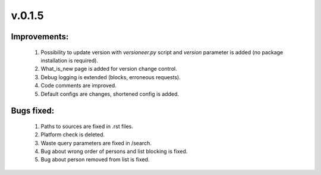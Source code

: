 v.0.1.5
=======

Improvements:
-------------

	1) Possibility to update version with *versioneer.py* script and *version* parameter is added (no package installation is required).

	#) What_is_new page is added for version change control.

	#) Debug logging is extended (blocks, erroneous requests).

	#) Code comments are improved.

	#) Default configs are changes, shortened config is added.

Bugs fixed:
-----------

	1) Paths to sources are fixed in .rst files.

	#) Platform check is deleted.

	#) Waste query parameters are fixed in /search.

	#) Bug about wrong order of persons and list blocking is fixed.

	#) Bug about person removed from list is fixed.

